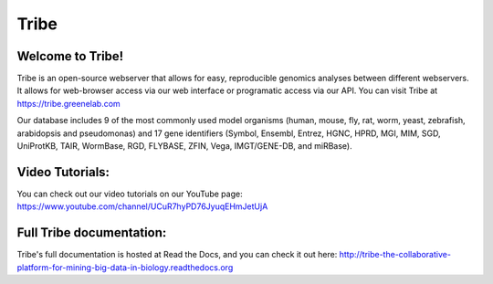 Tribe
=======

Welcome to Tribe!
------------------------------------
Tribe is an open-source webserver that allows for easy, reproducible genomics analyses between different webservers. It allows for web-browser access via our web interface or programatic access via our API. You can visit Tribe at https://tribe.greenelab.com

Our database includes 9 of the most commonly used model organisms (human, mouse, fly, rat, worm, yeast, zebrafish, arabidopsis and pseudomonas) and 17 gene identifiers (Symbol, Ensembl, Entrez, HGNC, HPRD, MGI, MIM, SGD, UniProtKB, TAIR, WormBase, RGD, FLYBASE, ZFIN, Vega, IMGT/GENE-DB, and miRBase).


Video Tutorials:
-----------------
You can check out our video tutorials on our YouTube page: https://www.youtube.com/channel/UCuR7hyPD76JyuqEHmJetUjA


Full Tribe documentation:
--------------------------
Tribe's full documentation is hosted at Read the Docs, and you can check it out here:  
http://tribe-the-collaborative-platform-for-mining-big-data-in-biology.readthedocs.org